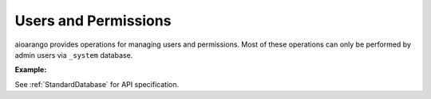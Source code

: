Users and Permissions
---------------------

aioarango provides operations for managing users and permissions. Most of
these operations can only be performed by admin users via ``_system`` database.

**Example:**

.. testcode::

    from aioarango import ArangoClient

    # Initialize the ArangoDB client.
    client = ArangoClient()

    # Connect to "_system" database as root user.
    sys_db = await client.db('_system', username='root', password='passwd')

    # List all users.
    await sys_db.users()

    # Create a new user.
    await sys_db.create_user(
        username='johndoe@gmail.com',
        password='first_password',
        active=True,
        extra={'team': 'backend', 'title': 'engineer'}
    )

    # Check if a user exists.
    await sys_db.has_user('johndoe@gmail.com')

    # Retrieve details of a user.
    await sys_db.user('johndoe@gmail.com')

    # Update an existing user.
    await sys_db.update_user(
        username='johndoe@gmail.com',
        password='second_password',
        active=True,
        extra={'team': 'frontend', 'title': 'engineer'}
    )

    # Replace an existing user.
    await sys_db.replace_user(
        username='johndoe@gmail.com',
        password='third_password',
        active=True,
        extra={'team': 'frontend', 'title': 'architect'}
    )

    # Retrieve user permissions for all databases and collections.
    await sys_db.permissions('johndoe@gmail.com')

    # Retrieve user permission for "test" database.
    await sys_db.permission(
        username='johndoe@gmail.com',
        database='test'
    )

    # Retrieve user permission for "students" collection in "test" database.
    await sys_db.permission(
        username='johndoe@gmail.com',
        database='test',
        collection='students'
    )

    # Update user permission for "test" database.
    await sys_db.update_permission(
        username='johndoe@gmail.com',
        permission='rw',
        database='test'
    )

    # Update user permission for "students" collection in "test" database.
    await sys_db.update_permission(
        username='johndoe@gmail.com',
        permission='ro',
        database='test',
        collection='students'
    )

    # Reset user permission for "test" database.
    await sys_db.reset_permission(
        username='johndoe@gmail.com',
        database='test'
    )

    # Reset user permission for "students" collection in "test" database.
    await sys_db.reset_permission(
        username='johndoe@gmail.com',
        database='test',
        collection='students'
    )

See :ref:`StandardDatabase` for API specification.
